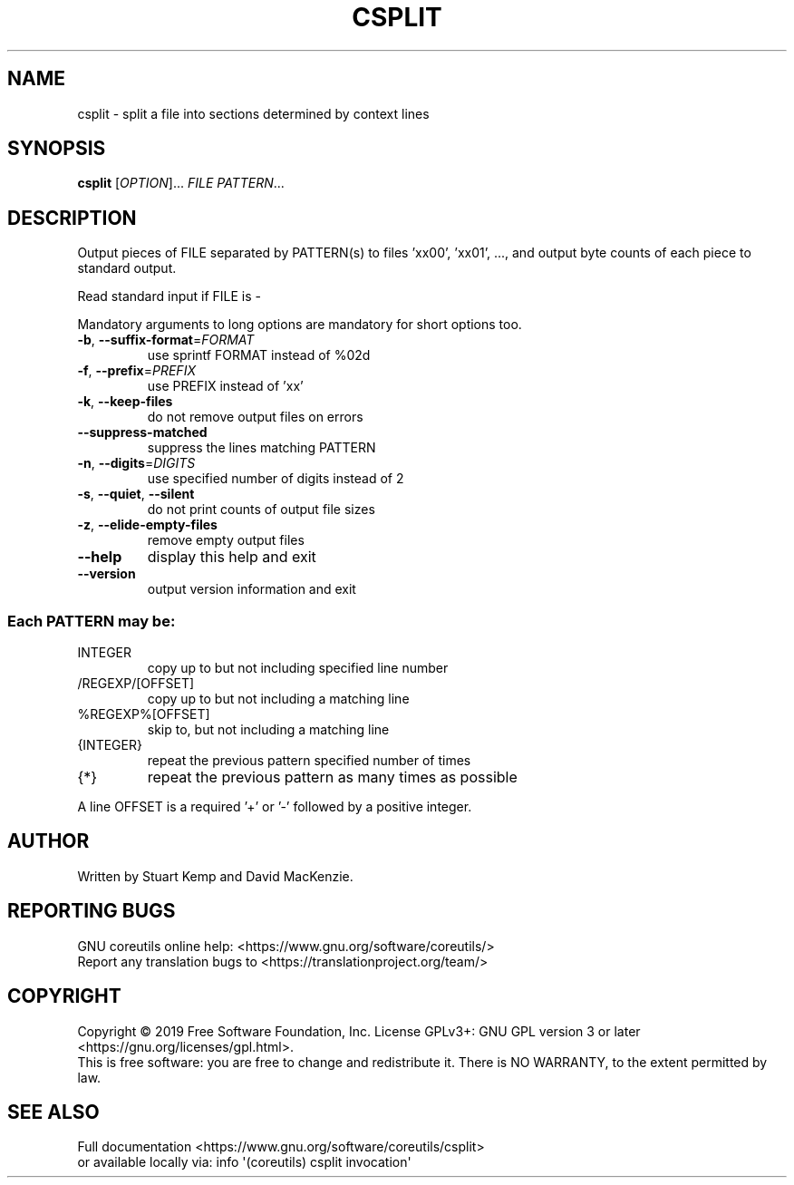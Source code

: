 .\" DO NOT MODIFY THIS FILE!  It was generated by help2man 1.47.3.
.TH CSPLIT "1" "November 2011" "GNU coreutils 8.31" "User Commands"
.SH NAME
csplit \- split a file into sections determined by context lines
.SH SYNOPSIS
.B csplit
[\fI\,OPTION\/\fR]... \fI\,FILE PATTERN\/\fR...
.SH DESCRIPTION
.\" Add any additional description here
.PP
Output pieces of FILE separated by PATTERN(s) to files 'xx00', 'xx01', ...,
and output byte counts of each piece to standard output.
.PP
Read standard input if FILE is \-
.PP
Mandatory arguments to long options are mandatory for short options too.
.TP
\fB\-b\fR, \fB\-\-suffix\-format\fR=\fI\,FORMAT\/\fR
use sprintf FORMAT instead of %02d
.TP
\fB\-f\fR, \fB\-\-prefix\fR=\fI\,PREFIX\/\fR
use PREFIX instead of 'xx'
.TP
\fB\-k\fR, \fB\-\-keep\-files\fR
do not remove output files on errors
.TP
\fB\-\-suppress\-matched\fR
suppress the lines matching PATTERN
.TP
\fB\-n\fR, \fB\-\-digits\fR=\fI\,DIGITS\/\fR
use specified number of digits instead of 2
.TP
\fB\-s\fR, \fB\-\-quiet\fR, \fB\-\-silent\fR
do not print counts of output file sizes
.TP
\fB\-z\fR, \fB\-\-elide\-empty\-files\fR
remove empty output files
.TP
\fB\-\-help\fR
display this help and exit
.TP
\fB\-\-version\fR
output version information and exit
.SS "Each PATTERN may be:"
.TP
INTEGER
copy up to but not including specified line number
.TP
/REGEXP/[OFFSET]
copy up to but not including a matching line
.TP
%REGEXP%[OFFSET]
skip to, but not including a matching line
.TP
{INTEGER}
repeat the previous pattern specified number of times
.TP
{*}
repeat the previous pattern as many times as possible
.PP
A line OFFSET is a required '+' or '\-' followed by a positive integer.
.SH AUTHOR
Written by Stuart Kemp and David MacKenzie.
.SH "REPORTING BUGS"
GNU coreutils online help: <https://www.gnu.org/software/coreutils/>
.br
Report any translation bugs to <https://translationproject.org/team/>
.SH COPYRIGHT
Copyright \(co 2019 Free Software Foundation, Inc.
License GPLv3+: GNU GPL version 3 or later <https://gnu.org/licenses/gpl.html>.
.br
This is free software: you are free to change and redistribute it.
There is NO WARRANTY, to the extent permitted by law.
.SH "SEE ALSO"
Full documentation <https://www.gnu.org/software/coreutils/csplit>
.br
or available locally via: info \(aq(coreutils) csplit invocation\(aq
